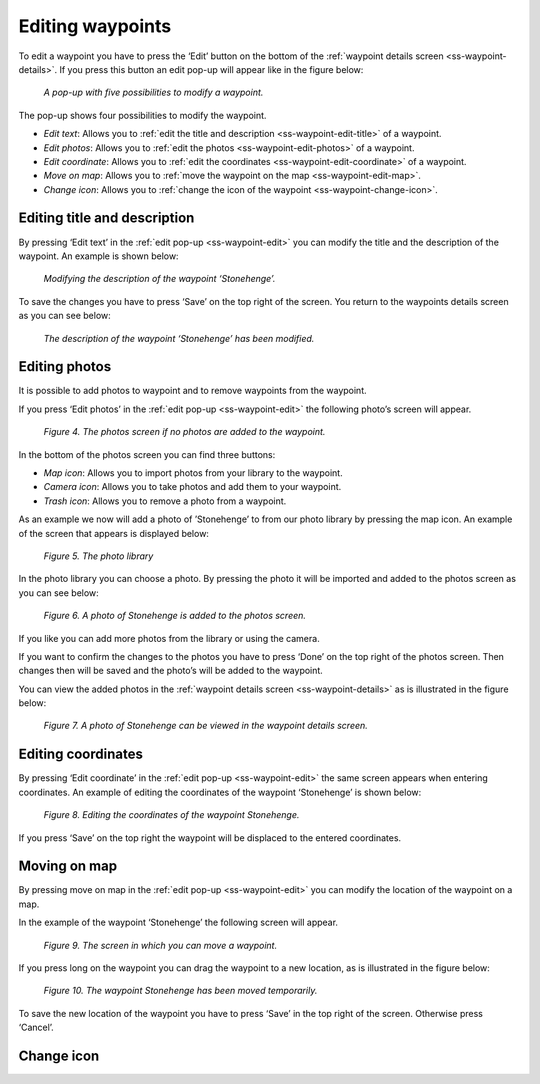 .. _ss-waypoint-edit:

Editing waypoints
=================
To edit a waypoint you have to press the ‘Edit’ button on the bottom of the :ref:`waypoint details screen <ss-waypoint-details>`.
If you press this button an edit pop-up will appear like in the figure below:

.. figure:: _static/waypoint-edit.png
   :height: 568px
   :width: 320px
   :alt: Editing Waypoints Topo GPS

   *A pop-up with five possibilities to modify a waypoint.*

The pop-up shows four possibilities to modify the waypoint.

- *Edit text*: Allows you to :ref:`edit the title and description <ss-waypoint-edit-title>` of a waypoint.
- *Edit photos*: Allows you to :ref:`edit the photos <ss-waypoint-edit-photos>` of a waypoint.
- *Edit coordinate*: Allows you to :ref:`edit the coordinates <ss-waypoint-edit-coordinate>` of a waypoint.
- *Move on map*: Allows you to :ref:`move the waypoint on the map <ss-waypoint-edit-map>`.
- *Change icon*: Allows you to :ref:`change the icon of the waypoint <ss-waypoint-change-icon>`.

.. _ss-waypoint-edit-title:

Editing title and description
~~~~~~~~~~~~~~~~~~~~~~~~~~~~~
By pressing ‘Edit text’ in the :ref:`edit pop-up <ss-waypoint-edit>` you can modify the title and
the description of the waypoint. An example is shown below:

.. figure:: _static/waypoint-edit-text1.png
   :height: 568px
   :width: 320px
   :alt: Editing Waypoints Topo GPS

   *Modifying the description of the waypoint ‘Stonehenge’.*

To save the changes you have to press ‘Save’ on the top right of the screen. You return to the waypoints details screen as you can see below:

.. figure:: _static/waypoint-edit-text2.png
   :height: 568px
   :width: 320px
   :alt: Editing Waypoints Topo GPS

   *The description of the waypoint ‘Stonehenge’ has been modified.*


.. _ss-waypoint-edit-photos:

Editing photos
~~~~~~~~~~~~~~
It is possible to add photos to waypoint and to remove waypoints from the waypoint.

If you press ‘Edit photos’ in the :ref:`edit pop-up <ss-waypoint-edit>` the following photo’s screen will appear.

.. figure:: _static/waypoint-photo1.png
   :height: 568px
   :width: 320px
   :alt: Editing Waypoints Topo GPS

   *Figure 4. The photos screen if no photos are added to the waypoint.*

In the bottom of the photos screen you can find three buttons:

- *Map icon*: Allows you to import photos from your library to the waypoint.
- *Camera icon*: Allows you to take photos and add them to your waypoint.
- *Trash icon*: Allows you to remove a photo from a waypoint.

As an example we now will add a photo of ’Stonehenge’ to from our photo library by pressing the map icon. An example of the screen that appears is displayed below:

.. figure:: _static/waypoint-photo2.jpg
   :height: 568px
   :width: 320px
   :alt: Editing Waypoints Topo GPS

   *Figure 5. The photo library*

In the photo library you can choose a photo. By pressing the photo it will be imported and added to the photos screen as you can see below:

.. figure:: _static/waypoint-photo3.jpg
   :height: 568px
   :width: 320px
   :alt: Editing Waypoints Topo GPS

   *Figure 6. A photo of Stonehenge is added to the photos screen.*

If you like you can add more photos from the library or using the camera.

If you want to confirm the changes to the photos you have to press ‘Done’ on the top right of the photos screen. Then changes then will be saved and the photo’s will be added to the waypoint.  

You can view the added photos in the :ref:`waypoint details screen <ss-waypoint-details>` as is illustrated in the figure below:

.. figure:: _static/waypoint-photo4.jpg
   :height: 568px
   :width: 320px
   :alt: Editing Waypoints Topo GPS

   *Figure 7. A photo of Stonehenge can be viewed in the waypoint details screen.*

.. _ss-waypoint-edit-coordinates:

Editing coordinates
~~~~~~~~~~~~~~~~~~~
By pressing ‘Edit coordinate’ in the :ref:`edit pop-up <ss-waypoint-edit>` 
the same screen appears when entering coordinates. An example 
of editing the coordinates of the waypoint ‘Stonehenge’ is shown below:

.. figure:: _static/waypoint-edit-coordinate.png
   :height: 568px
   :width: 320px
   :alt: Editing Waypoints Topo GPS

   *Figure 8. Editing the coordinates of the waypoint Stonehenge.*

If you press ‘Save’ on the top right the waypoint will be displaced to
the entered coordinates.

.. _ss-waypoint-edit-map:

Moving on map
~~~~~~~~~~~~~
By pressing move on map in the :ref:`edit pop-up <ss-waypoint-edit>` you
can modify the location of the waypoint on a map.

In the example of the waypoint ‘Stonehenge’ the following screen will appear.

.. figure:: _static/waypoint-move-map1.png
   :height: 568px
   :width: 320px
   :alt: Editing Waypoints Topo GPS

   *Figure 9. The screen in which you can move a waypoint.*

If you press long on the waypoint you can drag the waypoint to a
new location, as is illustrated in the figure below:

.. figure:: _static/waypoint-move-map2.png
   :height: 568px
   :width: 320px
   :alt: Editing Waypoints Topo GPS

   *Figure 10. The waypoint Stonehenge has been moved temporarily.*

To save the new location of the waypoint you have to press ‘Save’ in the top right of the screen. Otherwise press ‘Cancel’.


.. _ss-waypoint-change-icon:

Change icon
~~~~~~~~~~~

